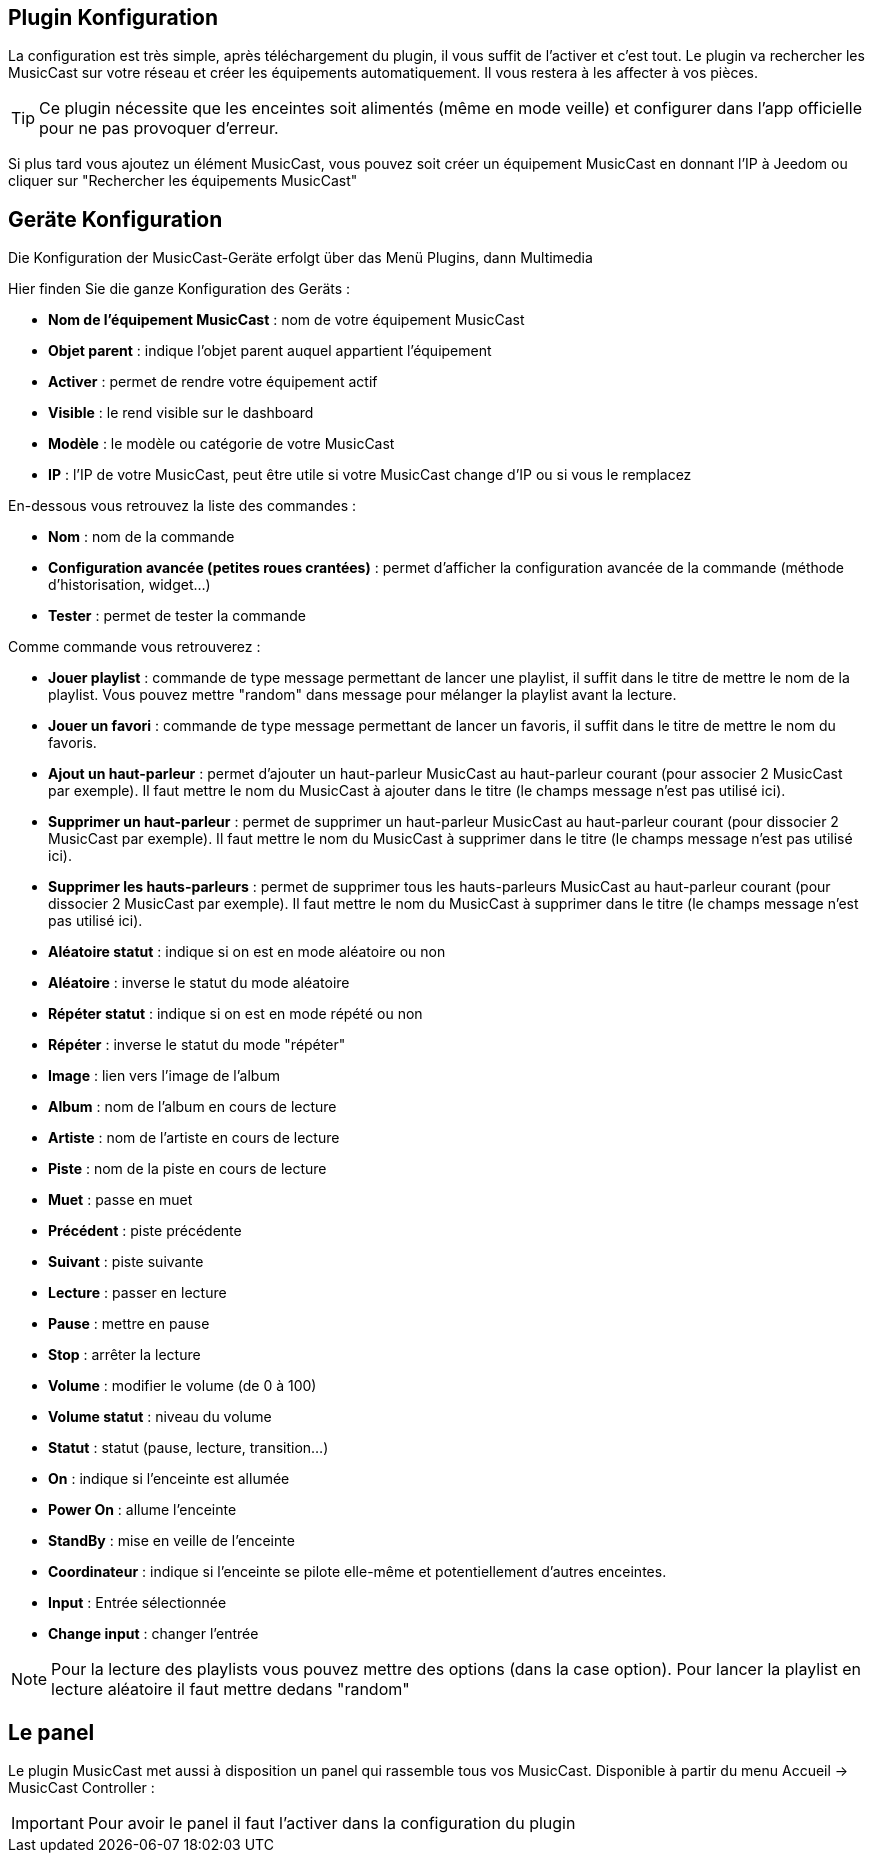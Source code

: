 == Plugin Konfiguration

La configuration est très simple, après téléchargement du plugin, il vous suffit de l'activer et c'est tout. Le plugin va rechercher les MusicCast sur votre réseau et créer les équipements automatiquement. Il vous restera à les affecter à vos pièces.

[TIP]
Ce plugin nécessite que les enceintes soit alimentés (même en mode veille) et configurer dans l'app officielle pour ne pas provoquer d'erreur.

Si plus tard vous ajoutez un élément MusicCast, vous pouvez soit créer un équipement MusicCast en donnant l'IP à Jeedom ou cliquer sur "Rechercher les équipements MusicCast"


== Geräte Konfiguration

Die Konfiguration der MusicCast-Geräte erfolgt über das Menü Plugins, dann Multimedia

Hier finden Sie die ganze Konfiguration des Geräts : 

* *Nom de l'équipement MusicCast* : nom de votre équipement MusicCast
* *Objet parent* : indique l'objet parent auquel appartient l'équipement
* *Activer* : permet de rendre votre équipement actif
* *Visible* : le rend visible sur le dashboard
* *Modèle* : le modèle ou catégorie de votre MusicCast
* *IP* : l'IP de votre MusicCast, peut être utile si votre MusicCast change d'IP ou si vous le remplacez

En-dessous vous retrouvez la liste des commandes : 

* *Nom* : nom de la commande
* *Configuration avancée (petites roues crantées)* : permet d'afficher la configuration avancée de la commande (méthode d'historisation, widget...)
* *Tester* : permet de tester la commande

Comme commande vous retrouverez : 

* *Jouer playlist* : commande de type message permettant de lancer une playlist, il suffit dans le titre de mettre le nom de la playlist. Vous pouvez mettre "random" dans message pour mélanger la playlist avant la lecture.
* *Jouer un favori* : commande de type message permettant de lancer un favoris, il suffit dans le titre de mettre le nom du favoris.
* *Ajout un haut-parleur* : permet d'ajouter un haut-parleur MusicCast au haut-parleur courant (pour associer 2 MusicCast par exemple). Il faut mettre le nom du MusicCast à ajouter dans le titre (le champs message n'est pas utilisé ici).
* *Supprimer un haut-parleur* : permet de supprimer un haut-parleur MusicCast au haut-parleur courant (pour dissocier 2 MusicCast par exemple). Il faut mettre le nom du MusicCast à supprimer dans le titre (le champs message n'est pas utilisé ici).
* *Supprimer les hauts-parleurs* : permet de supprimer tous les hauts-parleurs MusicCast au haut-parleur courant (pour dissocier 2 MusicCast par exemple). Il faut mettre le nom du MusicCast à supprimer dans le titre (le champs message n'est pas utilisé ici).
* *Aléatoire statut* : indique si on est en mode aléatoire ou non
* *Aléatoire* : inverse le statut du mode aléatoire
* *Répéter statut* : indique si on est en mode répété ou non
* *Répéter* : inverse le statut du mode "répéter"
* *Image* : lien vers l'image de l'album
* *Album* : nom de l'album en cours de lecture
* *Artiste* : nom de l'artiste en cours de lecture
* *Piste* : nom de la piste en cours de lecture
* *Muet* : passe en muet
* *Précédent* : piste précédente
* *Suivant* : piste suivante
* *Lecture* : passer en lecture
* *Pause* : mettre en pause
* *Stop* : arrêter la lecture
* *Volume* : modifier le volume (de 0 à 100)
* *Volume statut* : niveau du volume
* *Statut* : statut (pause, lecture, transition...)
* *On* : indique si l'enceinte est allumée
* *Power On* : allume l'enceinte
* *StandBy* : mise en veille de l'enceinte
* *Coordinateur* : indique si l'enceinte se pilote elle-même et potentiellement d'autres enceintes.
* *Input* : Entrée sélectionnée
* *Change input* : changer l'entrée

[NOTE]
Pour la lecture des playlists vous pouvez mettre des options (dans la case option). Pour lancer la playlist en lecture aléatoire il faut mettre dedans "random"


== Le panel

Le plugin MusicCast met aussi à disposition un panel qui rassemble tous vos MusicCast. Disponible à partir du menu Accueil -> MusicCast Controller :

[IMPORTANT]
Pour avoir le panel il faut l'activer dans la configuration du plugin